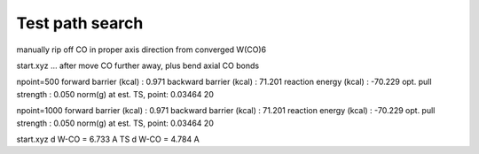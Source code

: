 Test path search
================

manually rip off CO in proper axis direction from converged W(CO)6

start.xyz ... after move CO further away, plus bend axial CO bonds
    
npoint=500
forward  barrier (kcal)  :     0.971
backward barrier (kcal)  :    71.201
reaction energy  (kcal)  :   -70.229
opt. pull strength       :     0.050
norm(g) at est. TS, point: 0.03464  20


npoint=1000
forward  barrier (kcal)  :     0.971
backward barrier (kcal)  :    71.201
reaction energy  (kcal)  :   -70.229
opt. pull strength       :     0.050
norm(g) at est. TS, point: 0.03464  20


start.xyz   d W-CO = 6.733 A
TS          d W-CO = 4.784 A
